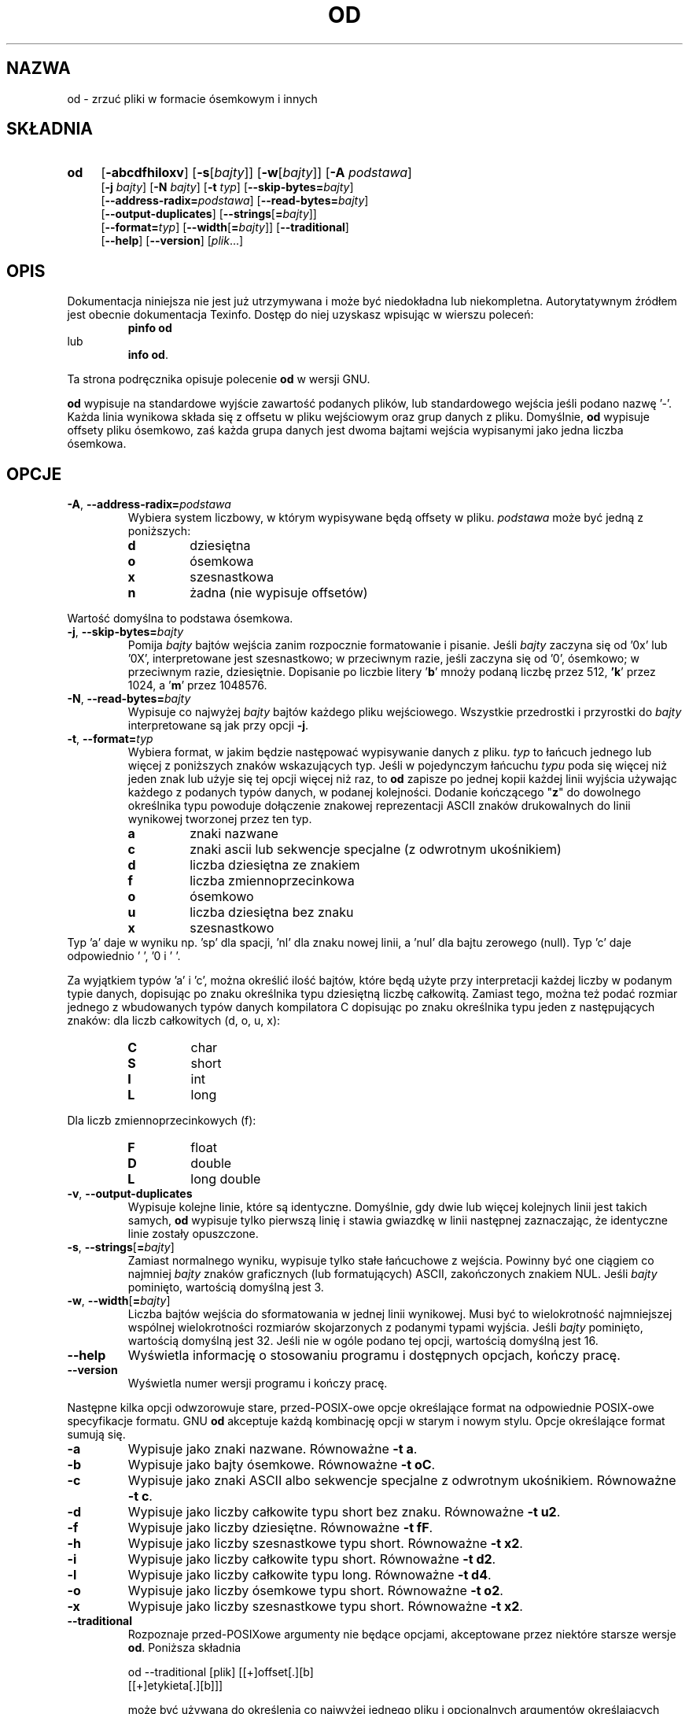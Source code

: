.\" {PTM/GSN/0.5/23-02-1999/"zrzuć pliki w formacie ósemkowym i innych"}
.\" poszerzenie i aktualizacja do GNU textutils 2.0 PTM/WK/2000-IV
.ig
Transl.note: based on GNU man page od.1 and textutils.info
 
Copyright 1994, 95, 96, 1999 Free Software Foundation, Inc.

Permission is granted to make and distribute verbatim copies of this
manual provided the copyright notice and this permission notice are
preserved on all copies.

Permission is granted to copy and distribute modified versions of
this manual under the conditions for verbatim copying, provided that
the entire resulting derived work is distributed under the terms of a
permission notice identical to this one.

Permission is granted to copy and distribute translations of this
manual into another language, under the above conditions for modified
versions, except that this permission notice may be stated in a
translation approved by the Foundation.
..
.TH OD "1" FSF "sierpień 1999" "Narzędzia tekstowe GNU 2.0"
.SH NAZWA
od \- zrzuć pliki w formacie ósemkowym i innych
.SH SKŁADNIA
.TP 4
.B od
.RB [ \-abcdfhiloxv ]
.RB [ \-s [\fIbajty\fP]]
.RB [ \-w [\fIbajty\fP]]
.RB [ \-A
.IR podstawa ]
.br
.RB [ \-j
.IR bajty ]
.RB [ \-N
.IR bajty ]
.RB [ \-t
.IR typ ]
.RB [ \-\-skip\-bytes= \fIbajty\fP]
.br
.RB [ \-\-address\-radix= \fIpodstawa\fP]
.RB [ \-\-read\-bytes= \fIbajty\fP]
.br
.RB [ \-\-output\-duplicates ]
.RB [ \-\-strings [ = \fIbajty\fP]]
.br
.RB [ \-\-format= \fItyp\fP]
.RB [ \-\-width [ = \fIbajty\fP]]
.RB [ \-\-traditional ]
.br
.RB [ \-\-help ]
.RB [ \-\-version ]
.RI [ plik ...]
.SH OPIS
Dokumentacja niniejsza nie jest już utrzymywana i może być niedokładna
lub niekompletna.  Autorytatywnym źródłem jest obecnie dokumentacja
Texinfo.  Dostęp do niej uzyskasz wpisując w wierszu poleceń:
.RS
.B pinfo od
.RE
lub
.RS
.BR "info od" .
.RE
.PP
Ta strona podręcznika opisuje polecenie \fBod\fP w wersji GNU.
.PP
.B od
wypisuje na standardowe wyjście zawartość podanych plików, lub standardowego
wejścia jeśli podano nazwę '\-'.  Każda linia wynikowa składa się
z offsetu w pliku wejściowym oraz grup danych z pliku.  Domyślnie,
.B od
wypisuje offsety pliku ósemkowo, zaś każda grupa danych jest dwoma bajtami
wejścia wypisanymi jako jedna liczba ósemkowa.
.SH OPCJE
.TP
.BR \-A ", " \-\-address\-radix= \fIpodstawa
Wybiera system liczbowy, w którym wypisywane będą offsety w pliku.
.I podstawa
może być jedną z poniższych:
.RS
.IP \fBd
dziesiętna
.IP \fBo
ósemkowa
.IP \fBx
szesnastkowa
.IP \fBn
żadna (nie wypisuje offsetów)
.RE
.sp
Wartość domyślna to podstawa ósemkowa.
.TP
.BR \-j ", " \-\-skip\-bytes= \fIbajty
Pomija
.I bajty
bajtów wejścia zanim rozpocznie formatowanie i pisanie.  Jeśli
.I bajty
zaczyna się od '0x' lub '0X', interpretowane jest szesnastkowo; w przeciwnym
razie, jeśli zaczyna się od '0', ósemkowo; w przeciwnym razie, dziesiętnie.
Dopisanie po liczbie litery '\fBb\fP' mnoży podaną liczbę przez 512,
\fB'k\fP' przez 1024, a '\fBm\fP' przez 1048576.
.TP
.BR \-N ", " \-\-read\-bytes= \fIbajty
Wypisuje co najwyżej
.I bajty
bajtów każdego pliku wejściowego.  Wszystkie przedrostki i przyrostki do
.I bajty
interpretowane są jak przy opcji
.BR \-j .
.TP
.BR \-t ", " \-\-format= \fItyp
Wybiera format, w jakim będzie następować wypisywanie danych z pliku.
.I typ
to łańcuch jednego lub więcej z poniższych znaków wskazujących typ.
Jeśli w pojedynczym łańcuchu
.I typu
poda się więcej niż jeden znak lub użyje się tej opcji więcej niż raz, to
.B od
zapisze po jednej kopii każdej linii wyjścia używając każdego z podanych
typów danych, w podanej kolejności.
Dodanie kończącego "\fBz\fP" do dowolnego określnika typu powoduje dołączenie
znakowej reprezentacji ASCII znaków drukowalnych do linii wynikowej tworzonej
przez ten typ.
.RS
.IP \fBa
znaki nazwane
.IP \fBc
znaki ascii lub sekwencje specjalne (z odwrotnym ukośnikiem)
.IP \fBd
liczba dziesiętna ze znakiem
.IP \fBf
liczba zmiennoprzecinkowa
.IP \fBo
ósemkowo
.IP \fBu
liczba dziesiętna bez znaku
.IP \fBx
szesnastkowo
.RE
Typ 'a' daje w wyniku np. 'sp' dla spacji, 'nl' dla znaku nowej linii,
a 'nul' dla bajtu zerowego (null). Typ 'c' daje odpowiednio ' ', '\n' i '\0'.
.PP
Za wyjątkiem typów 'a' i 'c', można określić ilość bajtów, które będą użyte
przy interpretacji każdej liczby w podanym typie danych, dopisując
po znaku określnika typu dziesiętną liczbę całkowitą.  Zamiast tego,
można też podać rozmiar jednego z wbudowanych typów danych kompilatora
C dopisując po znaku określnika typu jeden z następujących znaków: dla
liczb całkowitych (d, o, u, x):
.RS
.IP \fBC
char
.IP \fBS
short
.IP \fBI
int
.IP \fBL
long
.RE
.sp
Dla liczb zmiennoprzecinkowych (f):
.RS
.IP \fBF
float
.IP \fBD
double
.IP \fBL
long double
.RE
.TP
.BR \-v ", " \-\-output\-duplicates
Wypisuje kolejne linie, które są identyczne.  Domyślnie, gdy dwie lub więcej
kolejnych linii jest takich samych,
.B od
wypisuje tylko pierwszą linię i stawia gwiazdkę w linii następnej
zaznaczając, że identyczne linie zostały opuszczone.
.TP
.BR \-s ", " \-\-strings [ = \fIbajty\fP]
Zamiast normalnego wyniku, wypisuje tylko stałe łańcuchowe z wejścia.
Powinny być one ciągiem co najmniej
.I bajty
znaków graficznych (lub formatujących) ASCII, zakończonych znakiem NUL.
Jeśli
.I bajty
pominięto, wartością domyślną jest 3.
.TP
.BR \-w ", " \-\-width [ = \fIbajty\fP]
Liczba bajtów wejścia do sformatowania w jednej linii wynikowej.  Musi być
to wielokrotność najmniejszej wspólnej wielokrotności rozmiarów skojarzonych
z podanymi typami wyjścia.  Jeśli
.I bajty
pominięto, wartością domyślną jest 32.  Jeśli nie w ogóle podano tej opcji,
wartością domyślną jest 16.
.TP
.B "\-\-help"
Wyświetla informację o stosowaniu programu i dostępnych opcjach, kończy pracę.
.TP
.B "\-\-version"
Wyświetla numer wersji programu i kończy pracę.
.PP
Następne kilka opcji odwzorowuje stare, przed-POSIX-owe opcje określające
format na odpowiednie POSIX-owe specyfikacje formatu.  GNU
.B od
akceptuje każdą kombinację opcji w starym i nowym stylu.  Opcje
określające format sumują się.
.TP
.B "\-a"
Wypisuje jako znaki nazwane.  Równoważne
.BR "\-t a" .
.TP
.B "\-b"
Wypisuje jako bajty ósemkowe.  Równoważne
.BR "\-t oC" .
.TP
.B "\-c"
Wypisuje jako znaki ASCII albo sekwencje specjalne z odwrotnym ukośnikiem.
Równoważne
.BR "\-t c" .
.TP
.B "\-d"
Wypisuje jako liczby całkowite typu short bez znaku.  Równoważne
.BR "\-t u2" .
.TP
.B "\-f"
Wypisuje jako liczby dziesiętne.  Równoważne
.BR "\-t fF" .
.TP
.B "\-h"
Wypisuje jako liczby szesnastkowe typu short.  Równoważne
.BR "\-t x2" .
.TP
.B "\-i"
Wypisuje jako liczby całkowite typu short.  Równoważne
.BR "\-t d2" .
.TP
.B "\-l"
Wypisuje jako liczby całkowite typu long.  Równoważne
.BR "\-t d4" .
.TP
.B "\-o"
Wypisuje jako liczby ósemkowe typu short.  Równoważne
.BR "\-t o2" .
.TP
.B "\-x"
Wypisuje jako liczby szesnastkowe typu short.  Równoważne
.BR "\-t x2" .
.TP
.B "\-\-traditional"
Rozpoznaje przed-POSIXowe argumenty nie będące opcjami, akceptowane przez
niektóre starsze wersje
.BR od .
Poniższa składnia
.nf

od \-\-traditional [plik] [[+]offset[.][b]
   [[+]etykieta[.][b]]]

.fi
może być używana do określenia co najwyżej jednego pliku i opcjonalnych
argumentów określających offset i adres pseudo-startowy
.IR "etykieta" .
Domyślnie
.IR "offset"
interpretowany jest jako liczba ósemkowa określająca ile bajtów wejścia
należy przeskoczyć przed formatowaniem i wypisywaniem.  Opcjonalna
końcowa kropka dziesiętna wymusza interpretację
.IR "offset"
jako liczby dziesiętnej.
Jeśli nie podano kropki, a offset zaczyna się od '0x' lub '0X', interpretowany
jest on jako liczba szesnastkowa.  Jeśli znajduje się tam dodatkowe 'b',
liczba przeskoczonych bajtów będzie równa
.IR "offset"
pomnożony przez 512.
Argument
.IR "etykieta"
interpretowany jest tak jak offset, ale określa on początkowy pseudo-adres.
Pseudo-adresy wypisywane są w nawiasach po każdym normalnym adresie.
.SH "ZGŁASZANIE BŁĘDÓW"
Błędy proszę zgłaszać, w jęz. ang., do <bug-textutils@gnu.org>.
.SH COPYRIGHT
Copyright \(co 1999 Free Software Foundation, Inc.
.br
This is free software; see the source for copying conditions.  There is NO
warranty; not even for MERCHANTABILITY or FITNESS FOR A PARTICULAR PURPOSE.
.SH ZOBACZ TAKŻE
.BR cat (1),
.BR tac (1),
.BR nl (1),
.BR textutils (1).
.SH OD TŁUMACZA
Zaktualizowano i poszerzono wg dokumentacji Texinfo dla narzędzi tekstowych
GNU wersji 2.0.
